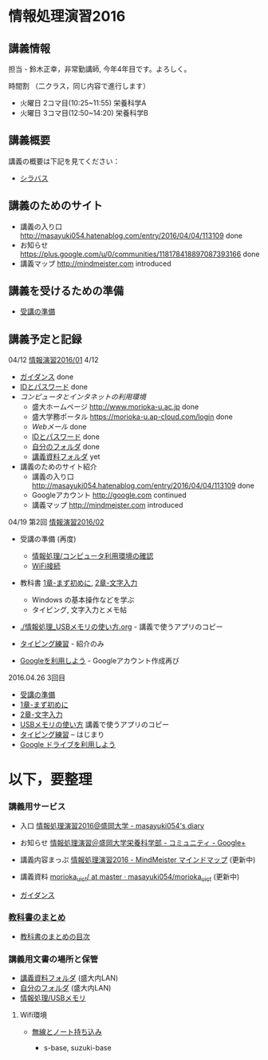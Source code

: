* 情報処理演習2016

** 講義情報

担当 - 鈴木正幸，非常勤講師, 今年4年目です。よろしく。

時間割 （二クラス，同じ内容で進行します）

-  火曜日 2コマ目(10:25~11:55) 栄養科学A
-  火曜日 3コマ目(12:50~14:20) 栄養科学B

** 講義概要

講義の概要は下記を見てください：
-  [[https://aaweb.ap-cloud.com/web_morioka-u/syllabus/se0020.aspx?me=EU&opi=se0010][シラバス]]

** 講義のためのサイト
    - 講義の入り口 http://masayuki054.hatenablog.com/entry/2016/04/04/113109 done
    - お知らせ  https://plus.google.com/u/0/communities/118178418897087393166 done
    - 講義マップ http://mindmeister.com introduced

** 講義を受けるための準備

    - [[./情報演習2016_受講の準備.org][受講の準備]]
      
** 講義予定と記録


**** 04/12 [[./01.org][情報演習2016/01]] 4/12
   - [[./ガイダンス_2016.org][ガイダンス]] done
   - [[./情報処理2016_IDとパスワード][IDとパスワード]] done
   - [[情報処理_コンピュータ利用環境の確認.org][コンピュータとインタネットの利用環境]] 
     - 盛大ホームページ http://www.morioka-u.ac.jp done
     - 盛大学務ポータル https://morioka-u.ap-cloud.com/login done
     - [[情報処理_Webメール.org][Webメール]] done 
     - [[./情報処理2016_IDとパスワード][IDとパスワード]] done
     - [[./情報処理_自分のフォルダ.org][自分のフォルダ]] done
     - [[./情報処理_講義資料フォルダ.org][講義資料フォルダ]] yet
   - 講義のためのサイト紹介
     - 講義の入り口 http://masayuki054.hatenablog.com/entry/2016/04/04/113109 done
     - Googleアカウント http://google.com  continued
     - 講義マップ http://mindmeister.com introduced

**** 04/19 第2回 [[./02.org][情報演習2016/02]]

   - 受講の準備 (再度)
     - [[./情報処理_コンピュータ利用環境の確認.org][情報処理/コンピュータ利用環境の確認]]
     - [[./無線とノート持ち込み.org][WiFi接続]] 

   - 教科書 [[../教科書/01_まず初めに.org][1章-まず初めに]], [[../教科書/02_文字入力.org][2章-文字入力]] 
     - Windows の基本操作などを学ぶ
     - タイピング, 文字入力とメモ帖

   - [[./情報処理_USBメモリの使い方.org]] - 講義で使うアプリのコピー

   - [[./情報処理_タイピング_練習.org][タイピング練習]] - 紹介のみ

   - [[./Google.org][Googleを利用しよう]] - Googleアカウント作成再び

**** 2016.04.26 3回目

   - [[./情報演習2016_受講の準備.org][受講の準備]] 
   - [[../教科書/01_まず初めに.org][1章-まず初めに]] 
   - [[../教科書/02_文字入力.org][2章-文字入力]] 
   - [[./情報処理_USBメモリの使い方.org][USBメモリの使い方]] 講義で使うアプリのコピー
   - [[./タイピング/情報処理_タイピング_練習.org][タイピング練習]] -- はじまり
   - [[./GoogleDrive.org][Google ドライブを利用しよう]]


* 以下，要整理

*** 講義用サービス
   
   - 入口 [[http://masayuki054.hatenablog.com/entry/2016/04/04/113109][情報処理演習2016@盛岡大学 - masayuki054's diary]]
   
   - お知らせ [[https://plus.google.com/communities/118178418897087393166][情報処理演習＠盛岡大学栄養科学部 - コミュニティ - Google+]] 
   
   - 講義内容まっぷ [[https://www.mindmeister.com/678618676][情報処理演習2016 - MindMeister マインドマップ]]
     (更新中)
   
   - 講義資料 [[https://github.com/masayuki054/morioka_u_ict/tree/master/][morioka_u_ict/ at master · masayuki054/morioka_u_ict]]
     (更新中)

   -  [[./ガイダンス_2016.org][ガイダンス]]

*** [[../教科書/][教科書のまとめ]]
    - [[../教科書/00-教科書のまとめ.org][教科書のまとめの目次]]

*** 講義用文書の場所と保管

-  [[./情報処理_講義資料フォルダ.org][講義資料フォルダ]] (盛大内LAN)
-  [[./情報処理_自分のフォルダ.org][自分のフォルダ]]  (盛大内LAN)
-  [[./情報処理_USBメモリ.org][情報処理/USBメモリ]]

**** Wifi環境

-  [[./無線とノート持ち込み.org][無線とノート持ち込み]]

   -  s-base, suzuki-base
      
